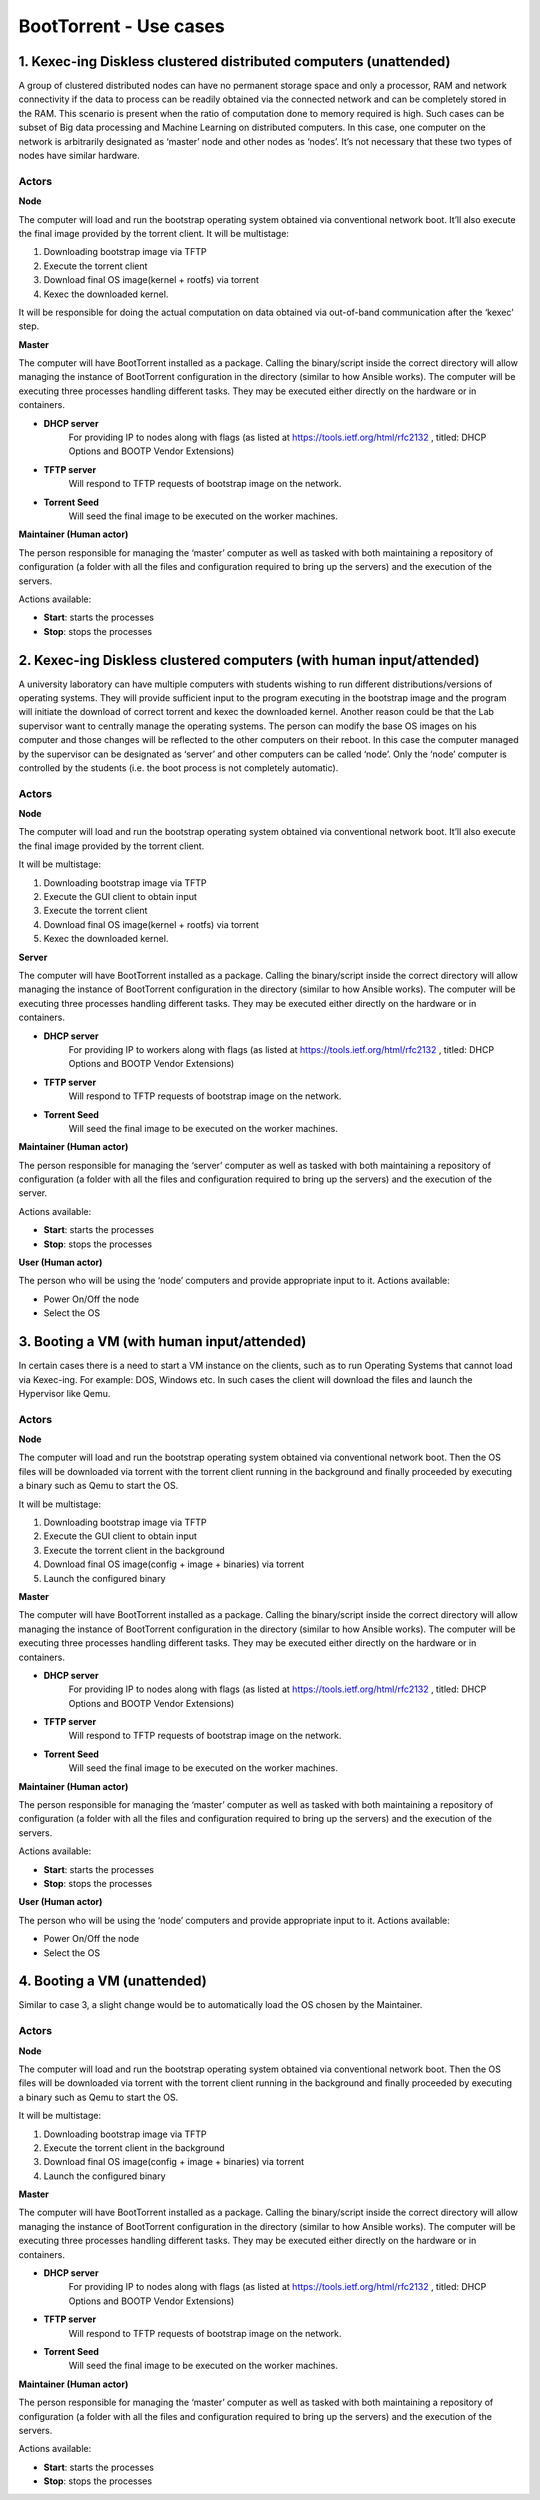 BootTorrent - Use cases
=======================

1. Kexec-ing Diskless clustered distributed computers (unattended)
------------------------------------------------------------------

A group of clustered distributed nodes can have no permanent storage space and only a processor, RAM and network connectivity if the data to process can be readily obtained via the connected network and can be completely stored in the RAM. This scenario is present when the ratio of computation done to memory required is high. Such cases can be subset of Big data processing and Machine Learning on distributed computers.
In this case, one computer on the network is arbitrarily designated as ‘master’ node and other nodes as ‘nodes’. It’s not necessary that these two types of nodes have similar hardware.

Actors
~~~~~~
**Node**

The computer will load and run the bootstrap operating system obtained via conventional network boot. It’ll also execute the final image provided by the torrent client.
It will be multistage:

1. Downloading bootstrap image via TFTP
2. Execute the torrent client
3. Download final OS image(kernel + rootfs) via torrent
4. Kexec the downloaded kernel.

It will be responsible for doing the actual computation on data obtained via out-of-band communication after the ‘kexec’ step.

**Master**

The computer will have BootTorrent installed as a package. Calling the binary/script inside the correct directory will allow managing the instance of BootTorrent configuration in the directory (similar to how Ansible works). The computer will be executing three processes handling different tasks. They may be executed either directly on the hardware or in containers.

* **DHCP server**
    For providing IP to nodes along with flags (as listed at https://tools.ietf.org/html/rfc2132 , titled: DHCP Options and BOOTP Vendor Extensions)

* **TFTP server**
    Will respond to TFTP requests of bootstrap image on the network.

* **Torrent Seed**
    Will seed the final image to be executed on the worker machines.

**Maintainer (Human actor)**

The person responsible for managing the ‘master’ computer as well as tasked with both maintaining a repository of configuration (a folder with all the files and configuration required to bring up the servers) and the execution of the servers.

Actions available:

* **Start**: starts the processes
* **Stop**: stops the processes


2. Kexec-ing Diskless clustered computers (with human input/attended)
---------------------------------------------------------------------

A university laboratory can have multiple computers with students wishing to run different distributions/versions of operating systems. They will provide sufficient input to the program executing in the bootstrap image and the program will initiate the download of correct torrent and kexec the downloaded kernel.
Another reason could be that the Lab supervisor want to centrally manage the operating systems. The person can modify the base OS images on his computer and those changes will be reflected to the other computers on their reboot.
In this case the computer managed by the supervisor can be designated as ‘server’ and other computers can be called ‘node’. Only the ‘node’ computer is controlled by the students (i.e. the boot process is not completely automatic).

Actors
~~~~~~
**Node**

The computer will load and run the bootstrap operating system obtained via conventional network boot. It’ll also execute the final image provided by the torrent client.

It will be multistage:

1. Downloading bootstrap image via TFTP
2. Execute the GUI client to obtain input
3. Execute the torrent client
4. Download final OS image(kernel + rootfs) via torrent
5. Kexec the downloaded kernel.

**Server**

The computer will have BootTorrent installed as a package. Calling the binary/script inside the correct directory will allow managing the instance of BootTorrent configuration in the directory (similar to how Ansible works). The computer will be executing three processes handling different tasks. They may be executed either directly on the hardware or in containers.

* **DHCP server**
    For providing IP to workers along with flags (as listed at https://tools.ietf.org/html/rfc2132 , titled: DHCP Options and BOOTP Vendor Extensions)

* **TFTP server**
    Will respond to TFTP requests of bootstrap image on the network.

* **Torrent Seed**
    Will seed the final image to be executed on the worker machines.

**Maintainer (Human actor)**

The person responsible for managing the ‘server’ computer as well as tasked with both maintaining a repository of configuration (a folder with all the files and configuration required to bring up the servers) and the execution of the server.

Actions available:

* **Start**: starts the processes
* **Stop**: stops the processes

**User (Human actor)**

The person who will be using the ‘node’ computers and provide appropriate input to it.
Actions available:

* Power On/Off the node
* Select the OS

.. (atrent) I'm adding some usecase I can think of

3. Booting a VM (with human input/attended)
-------------------------------------------

In certain cases there is a need to start a VM instance on the clients, such as to run Operating Systems that cannot load via Kexec-ing. For example: DOS, Windows etc. In such cases the client will download the files and launch the Hypervisor like Qemu.

.. (atrent) explain advantage, i.e., keeping the seeding active

Actors
~~~~~~
**Node**

The computer will load and run the bootstrap operating system obtained via conventional network boot. Then the OS files will be downloaded via torrent with the torrent client running in the background and finally proceeded by executing a binary such as Qemu to start the OS.

It will be multistage:

1. Downloading bootstrap image via TFTP
2. Execute the GUI client to obtain input
3. Execute the torrent client in the background
4. Download final OS image(config + image + binaries) via torrent
5. Launch the configured binary

**Master**

The computer will have BootTorrent installed as a package. Calling the binary/script inside the correct directory will allow managing the instance of BootTorrent configuration in the directory (similar to how Ansible works). The computer will be executing three processes handling different tasks. They may be executed either directly on the hardware or in containers.

* **DHCP server**
    For providing IP to nodes along with flags (as listed at https://tools.ietf.org/html/rfc2132 , titled: DHCP Options and BOOTP Vendor Extensions)

* **TFTP server**
    Will respond to TFTP requests of bootstrap image on the network.

* **Torrent Seed**
    Will seed the final image to be executed on the worker machines.

**Maintainer (Human actor)**

The person responsible for managing the ‘master’ computer as well as tasked with both maintaining a repository of configuration (a folder with all the files and configuration required to bring up the servers) and the execution of the servers.

Actions available:

* **Start**: starts the processes
* **Stop**: stops the processes

**User (Human actor)**

The person who will be using the ‘node’ computers and provide appropriate input to it.
Actions available:

* Power On/Off the node
* Select the OS

4. Booting a VM (unattended)
----------------------------

Similar to case 3, a slight change would be to automatically load the OS chosen by the Maintainer.


.. (atrent) explain advantage, i.e., keeping the seeding active


Actors
~~~~~~
**Node**

The computer will load and run the bootstrap operating system obtained via conventional network boot. Then the OS files will be downloaded via torrent with the torrent client running in the background and finally proceeded by executing a binary such as Qemu to start the OS.

It will be multistage:

1. Downloading bootstrap image via TFTP
2. Execute the torrent client in the background
3. Download final OS image(config + image + binaries) via torrent
4. Launch the configured binary

**Master**

The computer will have BootTorrent installed as a package. Calling the binary/script inside the correct directory will allow managing the instance of BootTorrent configuration in the directory (similar to how Ansible works). The computer will be executing three processes handling different tasks. They may be executed either directly on the hardware or in containers.

* **DHCP server**
    For providing IP to nodes along with flags (as listed at https://tools.ietf.org/html/rfc2132 , titled: DHCP Options and BOOTP Vendor Extensions)

* **TFTP server**
    Will respond to TFTP requests of bootstrap image on the network.

* **Torrent Seed**
    Will seed the final image to be executed on the worker machines.

**Maintainer (Human actor)**

The person responsible for managing the ‘master’ computer as well as tasked with both maintaining a repository of configuration (a folder with all the files and configuration required to bring up the servers) and the execution of the servers.

Actions available:

* **Start**: starts the processes
* **Stop**: stops the processes

.. (shreyansh) I think this section can be merged with section 2

    Re-booting a "normal" pc by selecting a 'boottorrent-able' image from a selection
    ----------------------------------------------------------------------------------

    Same as above but 'kexec'-ing into a new boot instead of launching a VM.
    (easier than the proposal above)


.. (shreyansh) I have tried to elaborate this in section 4, please provide feedback
    Diskless clustered computers OPTION
    -----------------------------------

    In the "diskless" usecases above a VM implementation may be developed, i.e., insetad of 'kexec'-ing into the new O.S. the bootstrap kernel may be kept running, WITH the bittorrent daemon active, so that the torrenting may be sped up since all the booted nodes are also seeders...


.. (atrent) see my comments in section 3 and 4

